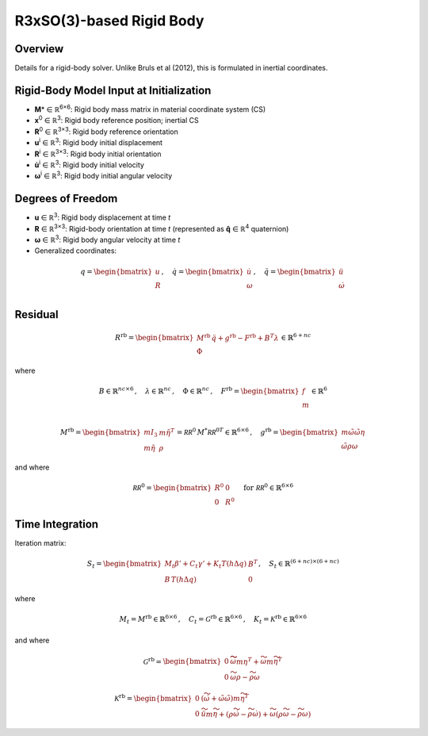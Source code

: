 R3xSO(3)-based Rigid Body
==========================

Overview
--------

Details for a rigid-body solver. Unlike Bruls et al (2012), this is formulated in inertial coordinates.

Rigid-Body Model Input at Initialization
----------------------------------------

- **M**\* ∈ ℝ\ :sup:`6×6`: Rigid body mass matrix in material coordinate system (CS)
- **x**\ :sup:`0` ∈ ℝ\ :sup:`3`: Rigid body reference position; inertial CS
- **R**\ :sup:`0` ∈ ℝ\ :sup:`3×3`: Rigid body reference orientation
- **u**\ :sup:`i` ∈ ℝ\ :sup:`3`: Rigid body initial displacement
- **R**\ :sup:`i` ∈ ℝ\ :sup:`3×3`: Rigid body initial orientation
- **u̇**\ :sup:`i` ∈ ℝ\ :sup:`3`: Rigid body initial velocity
- **ω**\ :sup:`i` ∈ ℝ\ :sup:`3`: Rigid body initial angular velocity

Degrees of Freedom
------------------

- **u** ∈ ℝ\ :sup:`3`: Rigid body displacement at time *t*
- **R** ∈ ℝ\ :sup:`3×3`: Rigid-body orientation at time *t* (represented as **q̂** ∈ ℝ\ :sup:`4` quaternion)
- **ω** ∈ ℝ\ :sup:`3`: Rigid body angular velocity at time *t*
- Generalized coordinates:

.. math::

   q = \begin{bmatrix}
   u \\
   R \\
   \end{bmatrix}
   , \quad
   \dot{q} = \begin{bmatrix}
   \dot{u} \\
   \omega \\
   \end{bmatrix}
   , \quad
   \ddot{q} = \begin{bmatrix}
   \ddot{u} \\
   \dot{\omega} \\
   \end{bmatrix}

Residual
--------

.. math::

   R^{\mathrm{rb}} =
   \begin{bmatrix}
   M^{\mathrm{rb}}\, \ddot{q} + g^{\mathrm{rb}} - F^{\mathrm{rb}} + B^T\lambda \\
   \Phi
   \end{bmatrix}
   \in \mathbb{R}^{6+nc}

where

.. math::

   B \in \mathbb{R}^{nc \times 6}\,, \quad
   \lambda \in \mathbb{R}^{nc}\,, \quad
   \Phi \in \mathbb{R}^{nc}\,, \quad
   F^{\mathrm{rb}}
   =
   \begin{bmatrix}
   f\\
   m\\
   \end{bmatrix}
   \in \mathbb{R}^{6}

.. math::

   M^{\mathrm{rb}}
   = \begin{bmatrix}
   m I_3 & m \tilde{\eta}^T \\
   m \tilde{\eta} & \rho
   \end{bmatrix}
   = \mathcal{RR}^0\, M^* {\mathcal{RR}^0}^T
   %
   \in \mathbb{R}^{6\times 6}
   \,,\quad
   g^{\mathrm{rb}} = \begin{bmatrix}
   m \tilde{\omega} \tilde{\omega} \eta  \\
   \tilde{\omega} \rho \omega
   \end{bmatrix}

and where

.. math::

   \mathcal{RR}^0 =
   \begin{bmatrix}
   R^0 & 0 \\
   0 & R^0
   \end{bmatrix}
   \quad \text{for } \mathcal{RR}^0 \in \mathbb{R}^{6\times6}

Time Integration
----------------

Iteration matrix:

.. math::

   S_t =
   \begin{bmatrix}
   M_t \beta'+C_t \gamma' + K_t
   T(h \Delta q) & B^T \\
   B\,T(h \Delta q)                     & 0
   \end{bmatrix}
   , \quad S_{t} \in \mathbb{R}^{(6+nc) \times (6+nc)}

where

.. math::

   M_t = M^{\mathrm{rb}}\in \mathbb{R}^{6\times 6} \,, \quad
   C_t = \mathcal{G}^{\mathrm{rb}}\in \mathbb{R}^{6\times 6} \,, \quad
   K_t = \mathcal{K}^{\mathrm{rb}} \in \mathbb{R}^{6\times 6}

and where

.. math::

   \mathcal{G}^{\mathrm{rb}} =
   \begin{bmatrix}
   0 & \widetilde{ \widetilde{\omega} m \eta }^T
            + \widetilde{\omega} m \widetilde{\eta}^T\\
   0 & \widetilde{\omega} \rho - \widetilde{\rho \omega}
   \end{bmatrix}

.. math::

   \mathcal{K}^{\mathrm{rb}} =
   \begin{bmatrix}
   0 & \left( \dot{\widetilde{\omega}} + \tilde{\omega}\tilde{\omega}
           \right) m \widetilde{\eta}^T\\
   0 & \ddot{\widetilde{u}} m \widetilde{\eta}
            + \left(\rho\dot{\widetilde{\omega}}
                    -\widetilde{\rho \dot{\omega}} \right)
            + \widetilde{\omega} \left( \rho \widetilde{\omega}
            - \widetilde{ \rho\omega} \right)
   \end{bmatrix}
